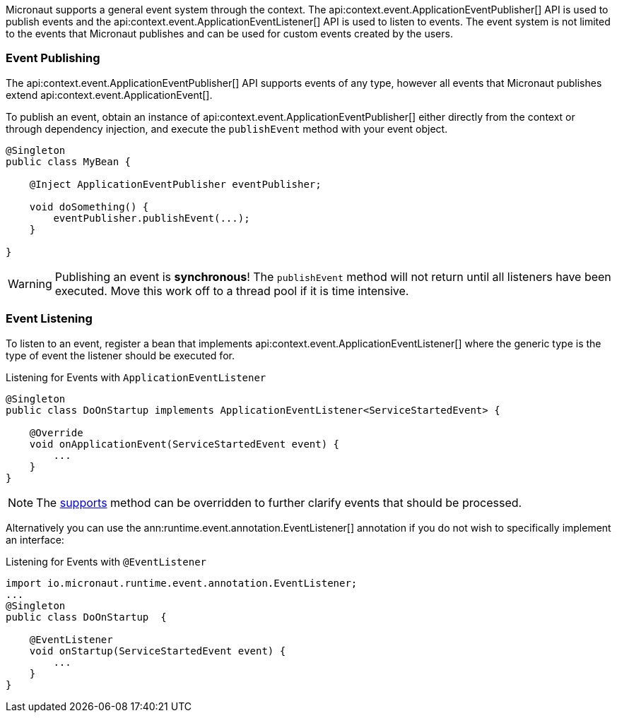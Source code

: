 Micronaut supports a general event system through the context. The api:context.event.ApplicationEventPublisher[] API is used to publish events and the api:context.event.ApplicationEventListener[] API is used to listen to events. The event system is not limited to the events that Micronaut publishes and can be used for custom events created by the users.

=== Event Publishing

The api:context.event.ApplicationEventPublisher[] API supports events of any type, however all events that Micronaut publishes extend api:context.event.ApplicationEvent[].

To publish an event, obtain an instance of api:context.event.ApplicationEventPublisher[] either directly from the context or through dependency injection, and execute the `publishEvent` method with your event object.

[source,java]
----
@Singleton
public class MyBean {

    @Inject ApplicationEventPublisher eventPublisher;

    void doSomething() {
        eventPublisher.publishEvent(...);
    }

}
----

WARNING: Publishing an event is *synchronous*! The `publishEvent` method will not return until all listeners have been executed. Move this work off to a thread pool if it is time intensive.

=== Event Listening

To listen to an event, register a bean that implements api:context.event.ApplicationEventListener[] where the generic type is the type of event the listener should be executed for.

.Listening for Events with `ApplicationEventListener`
[source,java]
----
@Singleton
public class DoOnStartup implements ApplicationEventListener<ServiceStartedEvent> {

    @Override
    void onApplicationEvent(ServiceStartedEvent event) {
        ...
    }
}
----

NOTE: The link:{api}/io/micronaut/context/event/ApplicationEventListener.html#supports-E-[supports] method can be overridden to further clarify events that should be processed.

Alternatively you can use the ann:runtime.event.annotation.EventListener[] annotation if you do not wish to specifically implement an interface:

.Listening for Events with `@EventListener`
[source,java]
----
import io.micronaut.runtime.event.annotation.EventListener;
...
@Singleton
public class DoOnStartup  {

    @EventListener
    void onStartup(ServiceStartedEvent event) {
        ...
    }
}
----


